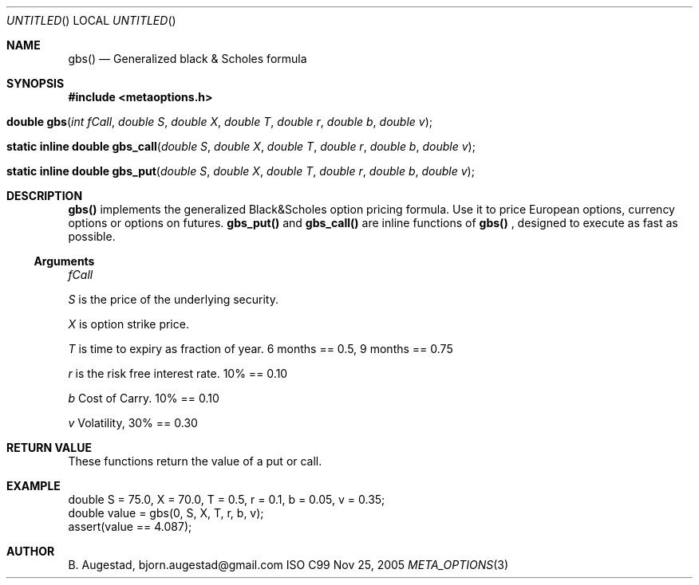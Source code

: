 .Dd Nov 25, 2005
.Os ISO C99
.Dt META_OPTIONS 3
.Sh NAME
.Nm gbs()
.Nd Generalized black & Scholes formula
.Sh SYNOPSIS
.Fd #include <metaoptions.h>
.Fo "double gbs"
.Fa "int fCall"
.Fa "double S"
.Fa "double X"
.Fa "double T"
.Fa "double r"
.Fa "double b"
.Fa "double v"
.Fc
.Fo "static inline double gbs_call"
.Fa "double S"
.Fa "double X"
.Fa "double T"
.Fa "double r"
.Fa "double b"
.Fa "double v"
.Fc
.Fo "static inline double gbs_put"
.Fa "double S"
.Fa "double X"
.Fa "double T"
.Fa "double r"
.Fa "double b"
.Fa "double v"
.Fc
.Sh DESCRIPTION
.Nm gbs()
implements the generalized Black&Scholes option pricing formula. Use it to price
European options, currency options or options on futures.
.Nm gbs_put()
and
.Nm gbs_call()
are inline functions of
.Nm gbs()
, designed to execute as fast as possible.
.Ss Arguments
.Bl -item
.It
.Fa fCall
.It
.Fa S
is the price of the underlying security. 
.It
.Fa X
is option strike price. 
.It
.Fa T
is time to expiry as fraction of year. 6 months == 0.5, 9 months == 0.75
.It
.Fa r
is the risk free interest rate. 10% == 0.10
.It
.Fa b
Cost of Carry. 10% == 0.10
.It
.Fa v
Volatility, 30% == 0.30
.El
.Sh RETURN VALUE
These functions return the value of a put or call.
.Sh EXAMPLE
.Bd -literal
double S = 75.0, X = 70.0, T = 0.5, r = 0.1, b = 0.05, v = 0.35;
double value = gbs(0, S, X, T, r, b, v);
assert(value == 4.087);
.Be
.Sh AUTHOR
.An B. Augestad, bjorn.augestad@gmail.com
